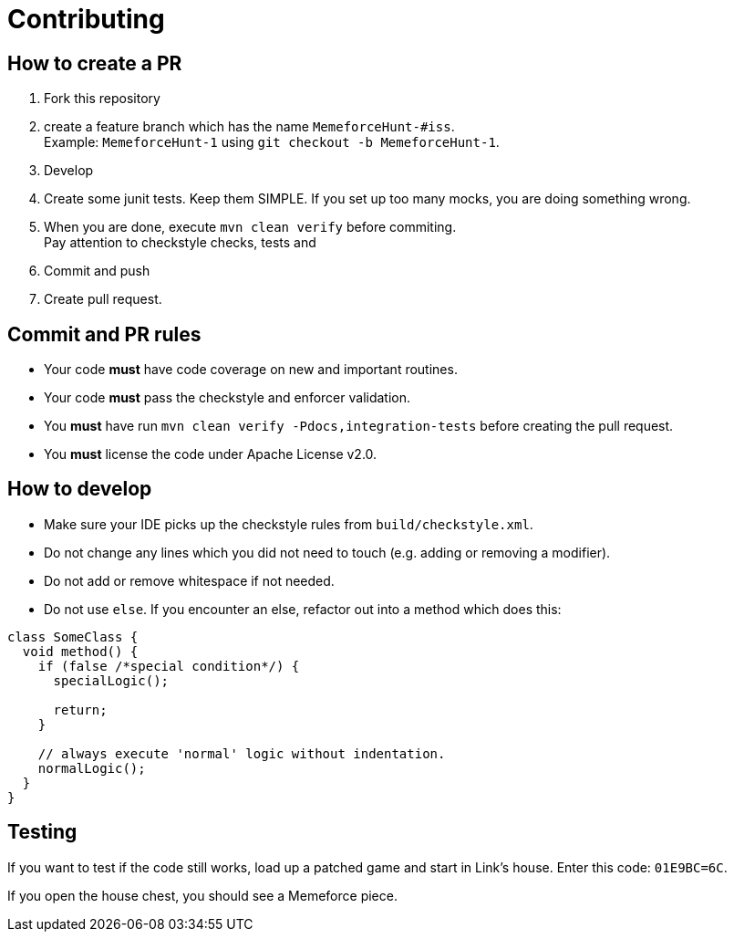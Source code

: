 = Contributing

== How to create a PR

. Fork this repository
. create a feature branch which has the name `MemeforceHunt-#iss`. +
Example: `MemeforceHunt-1` using `git checkout -b MemeforceHunt-1`.
. Develop
. Create some junit tests.
Keep them SIMPLE. If you set up too many mocks, you are doing something wrong.
. When you are done, execute `mvn clean verify` before commiting. +
Pay attention to checkstyle checks, tests and
. Commit and push
. Create pull request.

== Commit and PR rules

* Your code *must* have code coverage on new and important routines.
* Your code *must* pass the checkstyle and enforcer validation.
* You *must* have run `mvn clean verify -Pdocs,integration-tests` before creating the pull request.
* You *must* license the code under Apache License v2.0.

== How to develop

* Make sure your IDE picks up the checkstyle rules from `build/checkstyle.xml`.
* Do not change any lines which you did not need to touch (e.g. adding or removing a modifier).
* Do not add or remove whitespace if not needed.
* Do not use `else`.
If you encounter an else, refactor out into a method which does this: +

[source,java]
----
class SomeClass {
  void method() {
    if (false /*special condition*/) {
      specialLogic();

      return;
    }

    // always execute 'normal' logic without indentation.
    normalLogic();
  }
}
----

== Testing

If you want to test if the code still works, load up a patched game and start in Link's house.
Enter this code: `01E9BC=6C`.

If you open the house chest, you should see a Memeforce piece.
